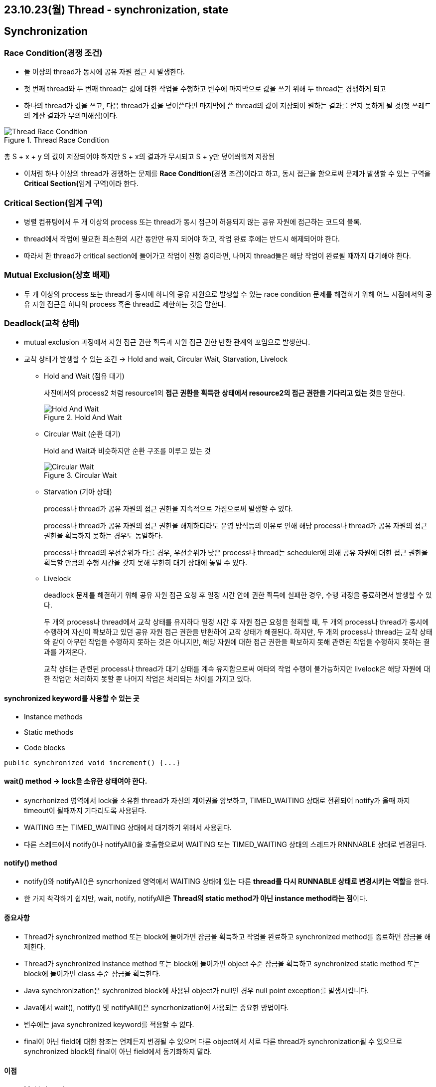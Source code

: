 == 23.10.23(월) Thread - synchronization, state

== Synchronization

=== Race Condition(경쟁 조건)

* 둘 이상의 thread가 동시에 공유 자원 접근 시 발생한다.
* 첫 번째 thread와 두 번째 thread는 값에 대한 작업을 수행하고 변수에 마지막으로 값을 쓰기 위해 두 thread는 경쟁하게 되고
* 하나의 thread가 값을 쓰고, 다음 thread가 값을 덮어쓴다면 마지막에 쓴 thread의 값이 저장되어 원하는 결과를 얻지 못하게 될 것(첫 쓰레드의 계산 결과가 무의미해짐)이다.

.Thread Race Condition
image::./images/1.ThreadRaceCondition.png[Thread Race Condition]

총 S + x + y 의 값이 저장되어야 하지만 S + x의 결과가 무시되고 S + y만 덮어씌워져 저장됨

* 이처럼 하나 이상의 thread가 경쟁하는 문제를 **Race Condition(**경쟁 조건)이라고 하고, 동시 접근을 함으로써 문제가 발생할 수 있는 구역을
**Critical Section(**임계 구역)이라 한다.

=== Critical Section(임계 구역)

* 병렬 컴퓨팅에서 두 개 이상의 process 또는 thread가 동시 접근이 허용되지 않는 공유 자원에 접근하는 코드의 블록.
* thread에서 작업에 필요한 최소한의 시간 동안만 유지 되어야 하고, 작업 완료 후에는 반드시 해제되어야 한다.
* 따라서 한 thread가 critical section에 들어가고 작업이 진행 중이라면, 나머지 thread들은 해당 작업이 완료될 때까지 대기해야 한다.

=== Mutual Exclusion(상호 배제)

* 두 개 이상의 process 또는 thread가 동시에 하나의 공유 자원으로 발생할 수 있는 race condition 문제를 해결하기 위해 어느 시점에서의 공유 자원 접근을 하나의 process 혹은 thread로 제한하는 것을 말한다.

=== Deadlock(교착 상태)

* mutual exclusion 과정에서 자원 접근 권한 획득과 자원 접근 권한 반환 관계의 꼬임으로 발생한다.
* 교착 상태가 발생할 수 있는 조건 → Hold and wait, Circular Wait, Starvation, Livelock
** Hold and Wait (점유 대기)
+
사진에서의 process2 처럼 resource1의 **접근 권환을 획득한 상태에서 resource2의 접근 권한을 기다리고 있는 것**을 말한다.
+
.Hold And Wait
image::./images/2.hold_and_wait.png[Hold And Wait]
** Circular Wait (순환 대기)
+
Hold and Wait과 비슷하지만 순환 구조를 이루고 있는 것
+
.Circular Wait
image::./images/3.circular_wait.svg[Circular Wait]
** Starvation (기아 상태)
+
process나 thread가 공유 자원의 접근 권한을 지속적으로 가짐으로써 발생할 수 있다.
+
process나 thread가 공유 자원의 접근 권한을 해제하더라도 운영 방식등의 이유로 인해 해당 process나 thread가 공유 자원의 접근 권한을 획득하지 못하는 경우도 동일하다.
+
process나 thread의 우선순위가 다를 경우, 우선순위가 낮은 process나 thread는 scheduler에 의해 공유 자원에 대한 접근 권한을 획득할 만큼의 수행 시간을 갖지 못해 무한히 대기 상태에 놓일 수 있다.
** Livelock
+
deadlock 문제를 해결하기 위해 공유 자원 접근 요청 후 일정 시간 안에 권한 획득에 실패한 경우, 수행 과정을 종료하면서 발생할 수 있다.
+
두 개의 process나 thread에서 교착 상태를 유지하다 일정 시간 후 자원 접근 요청을 철회할 때, 두 개의 process나 thread가 동시에 수행하여 자신이 확보하고 있던 공유 자원 접근 권한을 반환하여 교착 상태가 해결된다.
하지만, 두 개의 process나 thread는 교착 상태와 같이 아무런 작업을 수행하지 못하는 것은 아니지만, 해당 자원에 대한 접근 권한을 확보하지 못해 관련된 작업을 수행하지 못하는 결과를 가져온다.
+
교착 상태는 관련된 process나 thread가 대기 상태를 계속 유지함으로써 여타의 작업 수행이 불가능하지만 livelock은 해당 자원에 대한 작업만 처리하지 못할 뿐 나머지 작업은 처리되는 차이를 가지고 있다.

==== synchronized keyword를 사용할 수 있는 곳

* Instance methods
* Static methods
* Code blocks

[source,java]
----
public synchronized void increment() {...}
----

==== wait() method → lock을 소유한 상태여야 한다.

* syncrhonized 영역에서 lock을 소유한 thread가 자신의 제어권을 양보하고, TIMED_WAITING 상태로 전환되어 notify가 올때 까지 timeout이 될때까지 기다리도록 사용된다.
* WAITING 또는 TIMED_WAITING 상태에서 대기하기 위해서 사용된다.
* 다른 스레드에서 notify()나 notifyAll()을 호출함으로써 WAITING 또는 TIMED_WAITING 상태의 스레드가 RNNNABLE 상태로 변경된다.

==== notify() method

* notify()와 notifyAll()은 syncrhonized 영역에서 WAITING 상태에 있는 다른 **thread를 다시 RUNNABLE 상태로 변경시키는 역할**을 한다.
* 한 가지 착각하기 쉽지만, wait, notify, notifyAll은 **Thread의 static method가 아닌 instance method라는 점**이다.

==== 중요사항

* Thread가 synchronized method 또는 block에 들어가면 잠금을 획득하고 작업을 완료하고 synchronized method를 종료하면 잠금을 해제한다.
* Thread가 synchronized instance method 또는 block에 들어가면 object 수준 잠금을 획득하고 synchronized static method 또는 block에 들어가면 class 수준 잠금을 획득한다.
* Java synchronization은 sychronized block에 사용된 object가 null인 경우 null point exception를 발생시킵니다.
* Java에서 wait(), notify() 및 notifyAll()은 syncrhonization에 사용되는 중요한 방법이다.
* 변수에는 java synchronized keyword를 적용할 수 없다.
* final이 아닌 field에 대한 참조는 언제든지 변경될 수 있으며 다른 object에서 서로 다른 thread가 synchronization될 수 있으므로 synchronized block의 final이 아닌 field에서 동기화하지 말라.

==== 이점

* Multi-thread
** java는 multi-thread 언어이므로, 동기화는 공유 resource에서 상호 배제를 달성하는 좋은 방법이다.
* Instance method 및 static method
** synchronized instance method와 synchronized static method는 서로 다른 object를 잠그는 데 사용되므로 동시에 실행할 수 있다.

==== 제한 사항

* 동시성 제한
** Java 동기화는 동시 읽기를 허용하지 않는다.
* 효율성 감소
** Java에서 synchronized method는 매우 느리게 실행되며 성능이 저하될 수 있으므로 꼭 필요한 경우에만 동기화하고 코드의 중요한 섹션에 대해서만 블록을 동기화해야 한다.

'''''

== State

[width="100%",cols="50%,50%",options="header",]
|===
|상태 |설명
|NEW |thread가 실행 준비를 완료한 상태 / start() method를 호출하기 전
상태

|RUNNABLE |start()가 호출되어 실행될 수 있는 상태

|RUNNING |해당 thread가 동작중인 상태

|WAITING |다른 thread가 notify할 때 까지 대기하는 상태

|TIMED_WAITING |정해진 시간 동안 대기하는 상태

|BLOCKED |사용하고자 하는 객체의 잠금(lock)이 풀릴 때까지 대기하는 상태

|TERMINATED |실행이 종료된 상태
|===

=== NEW

* Thread object가 생성은 됐지만, 실행은 되지 않은 상태

=== RUNNABLE

* 실행 준비 상태로 scheduler에 의해 실행되기를 기다리는 상태이다.
* 언제든지 실행 상태가 될 수 있다.

=== RUNNING

* processor에서 실행중인 상태, 다른 thread에서 확인이 불가능하다.
* RUNNABLE thread를 제외한 다른 thread는 RUNNABLE, WAITING 등 실행이 아닌 다른 상태 중 하나를 갖는다.

=== BLOCKED

* Synchronized code block을 다른 thread가 점유하고 있는 경우, 해당 code block의 점유 상태가 해지 될 때까지 기다린다.

=== WAITING

* 스스로 대기 상태가 된 후 다른 thread에서 알림을 줄 때까지 기다린다.
* Synchronized block에서 wait(), 다른 thread가 종료되길 기다리는 join() 등 상용한 경우 적용될 수 있다.

=== TERMINATED

* Thread가 종료된 상태

=== TIMED_WAITING

* WAITING과 동일하지만, 제한 시간 설정이 가능
* 제한 시간내에 알림을 받지 못하면 WAITING을 해제하고, RUNNABLE로 변경된다.

=== BLOCKED vs WAITING

* 둘 다 대기 상태이지만, 설정과 해제를 위한 조건 차이가 있다.

[width="100%",cols="50%,50%",options="header",]
|===
|WAITING |BLOCKED
|thread는 wait() or join()을 호출할 때 WAITING 상태가 된다. 다른
thread가 notify() 또는 notifyAll()을 호출할 때까지 WAITING 상태를
유지한다. |thread는 다른 thread에서 알림을 받았지만, 아직 object 잠금이
설정되지 않은 경우 이 상태가 된다.

|WAITING thread는 다른 thread의 알림을 기다리고 있다. |BLOCKED thread는
다른 thread가 잠금을 해제하기를 기다리고 있다.

|WAITING thread가 중단될 수 있다. |BLOCKED thread는 중단될 수 없다.
|===

=== Interrupt()

* 대상 thread에 interrupt를 발생 시킨다.
* 대상 thread는 interrupt 발생 상태가 되고, WAITING 상태로 있을 때에는 InterruptException을 발생시키면서 RUNNABLE 상태로 변경된다.
* Java에는 thread제어를 위해 stop(), suspend(), resume() 등의 동작 제어와 관련된 method가 지원되고 있지만 기존 시스템과의 호환성을 위해 남겨 둘 뿐 안정성 문제로 인해 사용하지 말 것을 권고하고 있다.
* 이로 인해, sleep(), wait(), interrupt()는 thread 제어를 위해 많이 사용된다.

=== Wait

* wait()를 호출한 thread는 synchronized block에서 lock을 풀고 WAITING 상태가 된다.

=== Notify(), NotifyAll()

* wait()와 함께 notify() 및 notifyAll()는 thread 간의 통신(?)을 설정하는 데 사용된다.
* Thread는 wait()를 호출하여 WAITING 상태로 들어간다. 이 thread는 다른 thread가 동일한 object에 대해 notify() 또는 notifyAll() 함수를 호출할 때까지 WAITING 상태에 있는다.
* wait() , notify() 및 notifyAll()을 호출하기 위해서는 block에 대한 lock이 있어야 하므로, synchronized method 또는 synchronized block 내에서만 호출이 가능하다.

*notify()*

* Thread가 특정 object에 대해 notify()를 호출하면 해당 객체의 잠금 또는 모니터를 기다리는 thread 하나에 대해서만 알린다.
* 이때 선택되는 thread는 무작위이다.
즉, 통지를 위해 무작위로 하나의 thread가 선택된다.
* 통지된 thread는 즉시 object의 잠금을 가져오지 않고, 호출 thread가 해당 object의 잠금을 해제하면 가져온다.
그전까지는 BLOCKED 상태가 된다.
즉, 알림 전 thread는 WAITING 상태가 된다.
* 알림을 받으면 BLOCKED 상태로 이동하여 잠금을 얻을 때까지 BLOCKED 상태를 유지한다.
잠금을 얻으면 BLOCKED 상태에서 RUNNING 상태로 이동한다.

*notifyAll()*

* Thread가 특정 object에 대해 notifyAll() 함수를 호출하면 해당 object의 잠금을 기다리고 있는 모든 thread에 알림이 표시된다.
* 통지된 모든 thread는 WAITING 상태에서 BLOCKED 상태로 이동하고, 우선순위에 따라 object의 잠금을 얻을 수 있다.
* Object의 잠금을 얻은 thread는 RUNNING 상태로 이동하고, 나머지 thread는 object 잠금을 얻을 때까지 BLOCKED 상태로 유지된다.

=== Sleep()

* static void sleep(long millis);
* static void sleep(long millis, int nanos);
* 지정된 시간 동안 thread를 일시 정지한다.
* 지정된 시간이 지나고 나면 다시 실행상태가 된다.

=== Wait() vs Sleep()

* wait() 및 sleep()은 모두 일정 기간 동안 thread의 실행을 일시 중지하는 데 사용된다.
** Thread가 wait()를 호출할 때마다 보유하고 있는 잠금을 해제한 후 *WAITING* 상태가 된다.
** Thread가 sleep()를 호출할 때마다 보유하고 있는 잠금과 상관없이 *TIMED_WAITING* 상태가 된다.
* *WAITING* 상태(wait() 호출 후 상태)에 있는 thread는 동일한 잠금에서 notify( ) 또는 notifyAll() 함수를 호출하여 다른 thread에 의해 깨울 수 있다.
그러나, *TIMED_WAITING* 상태(sleep() 호출 후 상태)에 있는 thread는 깨울 수 없다.
Thread가 잠자는 thread를 interrupt 하면 InterruptedException이 발생한다.
* wait()는 notify() 및 notifyAll()과 함께 thread간 상태 전환에 사용되며 sleep() 는 특정 시간 동안 현재 thread의 실행을 일시 중지하는 데 사용된다.
* wait()는 **java.lang.Object class**의 instance method이다.
즉, 이 method는 Java로 생성하는 모든 object에서 사용할 수 있다.
* sleep()는 **java.lang.Thread class**의 class method이다.
즉, thread에서만 사용할 수 있습니다.

=== Join()

다른 thread가 실행을 완료할 때까지 호출한 thread가 대기한다.

join()는 3가지로 overloading 되어 있다.

* join() : 호출한 thread가 종료될 때까지 기다린다.
* join(long millis) : 호출한 thread를 지정된 시간 동안만 기다린다.
대기 시간은 밀리초 단위로 제어한다.
* join(long mills, int nanos) : 호출한 thread를 지정된 시간 동안 기다린다.
대기 시간은 나노초 단위로 제어한다.

=== yield()

* static void ();
* 현재 thread가 processor의 현재 사용을 포기할 의향이 있지만, 가능한 빠른 시간 내에 다시 예약되기를 원한다고 scheduler에게 알리는 기능을 말한다.
* 하나의 thread가 프로세서를 과도하게 점유하지 않도록 조절할 수 있다.

…
